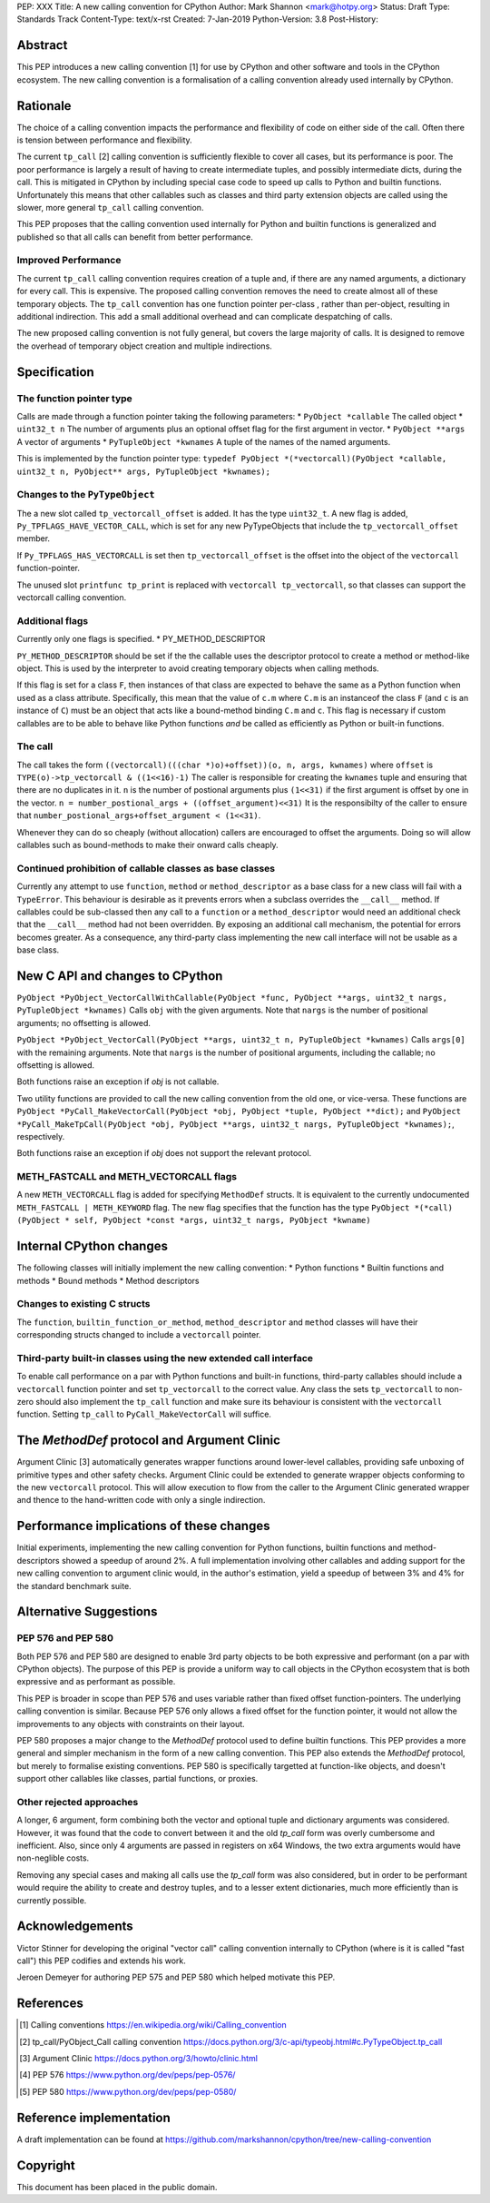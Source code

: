 PEP: XXX
Title: A new calling convention for CPython
Author: Mark Shannon <mark@hotpy.org>
Status: Draft
Type: Standards Track
Content-Type: text/x-rst
Created: 7-Jan-2019
Python-Version: 3.8
Post-History: 

Abstract
========

This PEP introduces a new calling convention [1] for use by CPython and other software and tools in the CPython ecosystem.
The new calling convention is a formalisation of a calling convention already used internally by CPython.

Rationale
=========

The choice of a calling convention impacts the performance and flexibility of code on either side of the call.
Often there is tension between performance and flexibility.

The current ``tp_call`` [2] calling convention is sufficiently flexible to cover all cases, but its performance is poor.
The poor performance is largely a result of having to create intermediate tuples, and possibly intermediate dicts, during the call. 
This is mitigated in CPython by including special case code to speed up calls to Python and builtin functions.
Unfortunately this means that other callables such as classes and third party extension objects are called using the 
slower, more general ``tp_call`` calling convention.

This PEP proposes that the calling convention used internally for Python and builtin functions is generalized and published
so that all calls can benefit from better performance.

Improved Performance
--------------------

The current ``tp_call`` calling convention requires creation of a tuple and, if there are any named arguments, a dictionary for every call.
This is expensive. The proposed calling convention removes the need to create almost all of these temporary objects.
The ``tp_call`` convention has one function pointer per-class , rather than per-object, resulting in additional indirection.
This add a small additional overhead and can complicate despatching of calls.

The new proposed calling convention is not fully general, but covers the large majority of calls. 
It is designed to remove the overhead of temporary object creation and multiple indirections.

Specification
=============

The function pointer type
-------------------------

Calls are made through a function pointer taking the following parameters:
* ``PyObject *callable`` The called object
* ``uint32_t n`` The number of arguments plus an optional offset flag for the first argument in vector.
* ``PyObject **args`` A vector of arguments
* ``PyTupleObject *kwnames`` A tuple of the names of the named arguments.

This is implemented by the function pointer type:
``typedef PyObject *(*vectorcall)(PyObject *callable, uint32_t n, PyObject** args, PyTupleObject *kwnames);``

Changes to the ``PyTypeObject``
-------------------------------

The a new slot called ``tp_vectorcall_offset`` is added. It has the type ``uint32_t``.
A new flag is added, ``Py_TPFLAGS_HAVE_VECTOR_CALL``, which is set for any new PyTypeObjects that include the
``tp_vectorcall_offset`` member.

If ``Py_TPFLAGS_HAS_VECTORCALL`` is set then ``tp_vectorcall_offset`` is the offset
into the object of the ``vectorcall`` function-pointer.

The unused slot ``printfunc tp_print`` is replaced with ``vectorcall tp_vectorcall``, so that classes 
can support the vectorcall calling convention.

Additional flags
----------------

Currently only one flags is specified.
* PY_METHOD_DESCRIPTOR

``PY_METHOD_DESCRIPTOR`` should be set if the the callable uses the descriptor protocol to create a method or method-like object.
This is used by the interpreter to avoid creating temporary objects when calling methods.

If this flag is set for a class ``F``, then instances of that class are expected to behave the same as a Python function when used as a class attribute.
Specifically, this mean that the value of ``c.m`` where ``C.m`` is an instanceof the class ``F`` (and ``c`` is an instance of ``C``) 
must be an object that acts like a bound-method binding ``C.m`` and ``c``.
This flag is necessary if custom callables are to be able to behave like Python functions *and* be called as efficiently as Python or built-in functions.

The call
--------

The call takes the form ``((vectorcall)(((char *)o)+offset))(o, n, args, kwnames)`` where
``offset`` is ``TYPE(o)->tp_vectorcall & ((1<<16)-1)``
The caller is responsible for creating the ``kwnames`` tuple and ensuring that there are no duplicates in it.
``n`` is the number of postional arguments plus ``(1<<31)`` if the first argument is offset by one in the vector.
``n = number_postional_args + ((offset_argument)<<31)``
It is the responsibilty of the caller to ensure that ``number_postional_args+offset_argument < (1<<31)``.

Whenever they can do so cheaply (without allocation) callers are encouraged to offset the arguments. 
Doing so will allow callables such as bound-methods to make their onward calls cheaply.

Continued prohibition of callable classes as base classes
---------------------------------------------------------

Currently any attempt to use ``function``, ``method`` or ``method_descriptor`` as a base class for a new class will fail with a ``TypeError``. 
This behaviour is desirable as it prevents errors when a subclass overrides the ``__call__`` method. 
If callables could be sub-classed then any call to a ``function`` or a ``method_descriptor`` would need an additional check that the ``__call__`` method had not been overridden. By exposing an additional call mechanism, the potential for errors  becomes greater. As a consequence, any third-party class implementing the new call interface will not be usable as a base class.

New C API and changes to CPython
================================

``PyObject *PyObject_VectorCallWithCallable(PyObject *func, PyObject **args, uint32_t nargs, PyTupleObject *kwnames)``
Calls ``obj`` with the given arguments.
Note that ``nargs`` is the number of positional arguments; no offsetting is allowed.

``PyObject *PyObject_VectorCall(PyObject **args, uint32_t n, PyTupleObject *kwnames)``
Calls ``args[0]`` with the remaining arguments.
Note that ``nargs`` is the number of positional arguments, including the callable; no offsetting is allowed.

Both functions raise an exception if `obj` is not callable.

Two utility functions are provided to call the new calling convention from the old one, or vice-versa.
These functions are ``PyObject *PyCall_MakeVectorCall(PyObject *obj, PyObject *tuple, PyObject **dict);`` and
``PyObject *PyCall_MakeTpCall(PyObject *obj, PyObject **args, uint32_t nargs, PyTupleObject *kwnames);``, respectively.

Both functions raise an exception if `obj` does not support the relevant protocol.

METH_FASTCALL and METH_VECTORCALL flags
-------------------------

A new ``METH_VECTORCALL`` flag is added for specifying ``MethodDef`` structs. It is equivalent to the currently undocumented ``METH_FASTCALL | METH_KEYWORD`` flag.
The new flag specifies that the function has the type ``PyObject *(*call) (PyObject * self, PyObject *const *args, uint32_t nargs, PyObject *kwname)``

Internal CPython changes
========================

The following classes will initially implement the new calling convention:
* Python functions
* Builtin functions and methods
* Bound methods
* Method descriptors

Changes to existing C structs
-----------------------------

The ``function``, ``builtin_function_or_method``, ``method_descriptor`` and ``method`` classes will have their corresponding structs changed to
include a ``vectorcall`` pointer.

Third-party built-in classes using the new extended call interface
------------------------------------------------------------------

To enable call performance on a par with Python functions and built-in functions, third-party callables should include a ``vectorcall`` function pointer
and set ``tp_vectorcall`` to the correct value.
Any class the sets ``tp_vectorcall`` to non-zero should also implement the ``tp_call`` function and make sure its behaviour is consistent with the ``vectorcall`` function.
Setting ``tp_call`` to ``PyCall_MakeVectorCall`` will suffice.

The `MethodDef` protocol and Argument Clinic
============================================

Argument Clinic [3] automatically generates wrapper functions around lower-level callables, providing safe unboxing of primitive types and
other safety checks. 
Argument Clinic could be extended to generate wrapper objects conforming to the new ``vectorcall`` protocol. 
This will allow execution to flow from the caller to the Argument Clinic generated wrapper and 
thence to the hand-written code with only a single indirection.

Performance implications of these changes
=========================================

Initial experiments, implementing the new calling convention for Python  functions, builtin functions and method-descriptors showed a
speedup of around 2%. A full implementation involving other callables and adding support for the new calling convention to argument
clinic would, in the author's estimation, yield a speedup of between 3% and 4% for the standard benchmark suite.


Alternative Suggestions
=======================

PEP 576 and PEP 580
-------------------

Both PEP 576 and PEP 580 are designed to enable 3rd party objects to be both expressive and performant (on a par with 
CPython objects). The purpose of this PEP is provide a uniform way to call objects in the CPython ecosystem that is 
both expressive and as performant as possible.

This PEP is broader in scope than PEP 576 and uses variable rather than fixed offset function-pointers. 
The underlying calling convention is similar. Because PEP 576 only allows a fixed offset for the function pointer, 
it would not allow the improvements to any objects with constraints on their layout.

PEP 580 proposes a major change to the `MethodDef` protocol used to define builtin functions. 
This PEP provides a more general and simpler mechanism in the form of a new calling convention.
This PEP also extends the `MethodDef` protocol, but merely to formalise existing conventions.
PEP 580 is specifically targetted at function-like objects, and doesn't support other callables like classes, partial functions,
or proxies.

Other rejected approaches
-------------------

A longer, 6 argument, form combining both the vector and optional tuple and dictionary arguments was considered.
However, it was found that the code to convert between it and the old `tp_call` form was overly cumbersome and inefficient.
Also, since only 4 arguments are passed in registers on x64 Windows, the two extra arguments would have non-neglible costs.

Removing any special cases and making all calls use the `tp_call` form was also considered, but in order to be 
performant would require the ability to create and destroy tuples, and to a lesser extent dictionaries, 
much more efficiently than is currently possible.

Acknowledgements
========================

Victor Stinner for developing the original "vector call" calling convention internally to CPython (where is it is called "fast call")
this PEP codifies and extends his work.

Jeroen Demeyer for authoring PEP 575 and PEP 580 which helped motivate this PEP.

References
========================

.. [1] Calling conventions
   https://en.wikipedia.org/wiki/Calling_convention
.. [2] tp_call/PyObject_Call calling convention
   https://docs.python.org/3/c-api/typeobj.html#c.PyTypeObject.tp_call
.. [3] Argument Clinic
   https://docs.python.org/3/howto/clinic.html
.. [4] PEP 576
   https://www.python.org/dev/peps/pep-0576/
.. [5] PEP 580
   https://www.python.org/dev/peps/pep-0580/



Reference implementation
========================

A draft implementation can be found at https://github.com/markshannon/cpython/tree/new-calling-convention


Copyright
=========

This document has been placed in the public domain.



..
   Local Variables:
   mode: indented-text
   indent-tabs-mode: nil
   sentence-end-double-space: t
   fill-column: 70
   coding: utf-8
   End:
